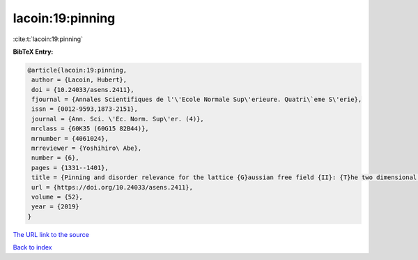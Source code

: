 lacoin:19:pinning
=================

:cite:t:`lacoin:19:pinning`

**BibTeX Entry:**

.. code-block:: bibtex

   @article{lacoin:19:pinning,
    author = {Lacoin, Hubert},
    doi = {10.24033/asens.2411},
    fjournal = {Annales Scientifiques de l'\'Ecole Normale Sup\'erieure. Quatri\`eme S\'erie},
    issn = {0012-9593,1873-2151},
    journal = {Ann. Sci. \'Ec. Norm. Sup\'er. (4)},
    mrclass = {60K35 (60G15 82B44)},
    mrnumber = {4061024},
    mrreviewer = {Yoshihiro\ Abe},
    number = {6},
    pages = {1331--1401},
    title = {Pinning and disorder relevance for the lattice {G}aussian free field {II}: {T}he two dimensional case},
    url = {https://doi.org/10.24033/asens.2411},
    volume = {52},
    year = {2019}
   }
`The URL link to the source <ttps://doi.org/10.24033/asens.2411}>`_


`Back to index <../By-Cite-Keys.html>`_
